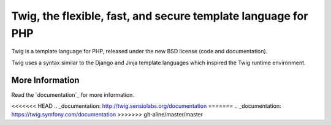 Twig, the flexible, fast, and secure template language for PHP
==============================================================

Twig is a template language for PHP, released under the new BSD license (code
and documentation).

Twig uses a syntax similar to the Django and Jinja template languages which
inspired the Twig runtime environment.

More Information
----------------

Read the `documentation`_ for more information.

<<<<<<< HEAD
.. _documentation: http://twig.sensiolabs.org/documentation
=======
.. _documentation: https://twig.symfony.com/documentation
>>>>>>> git-aline/master/master
